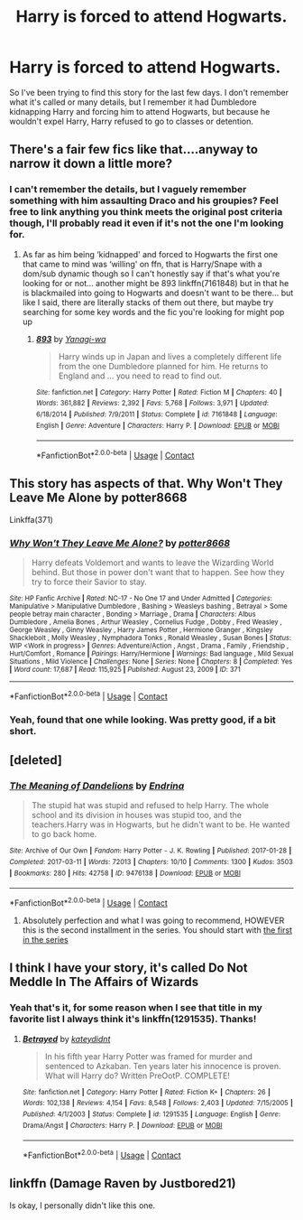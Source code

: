 #+TITLE: Harry is forced to attend Hogwarts.

* Harry is forced to attend Hogwarts.
:PROPERTIES:
:Author: nayumyst
:Score: 4
:DateUnix: 1603073896.0
:DateShort: 2020-Oct-19
:FlairText: What's That Fic?
:END:
So I've been trying to find this story for the last few days. I don't remember what it's called or many details, but I remember it had Dumbledore kidnapping Harry and forcing him to attend Hogwarts, but because he wouldn't expel Harry, Harry refused to go to classes or detention.


** There's a fair few fics like that....anyway to narrow it down a little more?
:PROPERTIES:
:Author: Kidsgetdownfromthere
:Score: 3
:DateUnix: 1603083626.0
:DateShort: 2020-Oct-19
:END:

*** I can't remember the details, but I vaguely remember something with him assaulting Draco and his groupies? Feel free to link anything you think meets the original post criteria though, I'll probably read it even if it's not the one I'm looking for.
:PROPERTIES:
:Author: nayumyst
:Score: 2
:DateUnix: 1603087558.0
:DateShort: 2020-Oct-19
:END:

**** As far as him being ‘kidnapped' and forced to Hogwarts the first one that came to mind was ‘willing' on ffn, that is Harry/Snape with a dom/sub dynamic though so I can't honestly say if that's what you're looking for or not... another might be 893 linkffn(7161848) but in that he is blackmailed into going to Hogwarts and doesn't want to be there... but like I said, there are literally stacks of them out there, but maybe try searching for some key words and the fic you're looking for might pop up
:PROPERTIES:
:Author: Kidsgetdownfromthere
:Score: 3
:DateUnix: 1603096604.0
:DateShort: 2020-Oct-19
:END:

***** [[https://www.fanfiction.net/s/7161848/1/][*/893/*]] by [[https://www.fanfiction.net/u/568270/Yanagi-wa][/Yanagi-wa/]]

#+begin_quote
  Harry winds up in Japan and lives a completely different life from the one Dumbledore planned for him. He returns to England and ... you need to read to find out.
#+end_quote

^{/Site/:} ^{fanfiction.net} ^{*|*} ^{/Category/:} ^{Harry} ^{Potter} ^{*|*} ^{/Rated/:} ^{Fiction} ^{M} ^{*|*} ^{/Chapters/:} ^{40} ^{*|*} ^{/Words/:} ^{361,882} ^{*|*} ^{/Reviews/:} ^{2,392} ^{*|*} ^{/Favs/:} ^{5,768} ^{*|*} ^{/Follows/:} ^{3,971} ^{*|*} ^{/Updated/:} ^{6/18/2014} ^{*|*} ^{/Published/:} ^{7/9/2011} ^{*|*} ^{/Status/:} ^{Complete} ^{*|*} ^{/id/:} ^{7161848} ^{*|*} ^{/Language/:} ^{English} ^{*|*} ^{/Genre/:} ^{Adventure} ^{*|*} ^{/Characters/:} ^{Harry} ^{P.} ^{*|*} ^{/Download/:} ^{[[http://www.ff2ebook.com/old/ffn-bot/index.php?id=7161848&source=ff&filetype=epub][EPUB]]} ^{or} ^{[[http://www.ff2ebook.com/old/ffn-bot/index.php?id=7161848&source=ff&filetype=mobi][MOBI]]}

--------------

*FanfictionBot*^{2.0.0-beta} | [[https://github.com/FanfictionBot/reddit-ffn-bot/wiki/Usage][Usage]] | [[https://www.reddit.com/message/compose?to=tusing][Contact]]
:PROPERTIES:
:Author: FanfictionBot
:Score: 1
:DateUnix: 1603096624.0
:DateShort: 2020-Oct-19
:END:


** This story has aspects of that. Why Won't They Leave Me Alone by potter8668

Linkffa(371)
:PROPERTIES:
:Author: reddog44mag
:Score: 2
:DateUnix: 1603090272.0
:DateShort: 2020-Oct-19
:END:

*** [[http://www.hpfanficarchive.com/stories/viewstory.php?sid=371][*/Why Won't They Leave Me Alone?/*]] by [[http://www.hpfanficarchive.com/stories/viewuser.php?uid=611][/potter8668/]]

#+begin_quote
  Harry defeats Voldemort and wants to leave the Wizarding World behind. But those in power don't want that to happen. See how they try to force their Savior to stay.
#+end_quote

^{/Site/: HP Fanfic Archive *|* /Rated/: NC-17 - No One 17 and Under Admitted *|* /Categories/: Manipulative > Manipulative Dumbledore , Bashing > Weasleys bashing , Betrayal > Some people betray main character , Bonding > Marriage , Drama *|* /Characters/: Albus Dumbledore , Amelia Bones , Arthur Weasley , Cornelius Fudge , Dobby , Fred Weasley , George Weasley , Ginny Weasley , Harry James Potter , Hermione Granger , Kingsley Shacklebolt , Molly Weasley , Nymphadora Tonks , Ronald Weasley , Susan Bones *|* /Status/: WIP <Work in progress> *|* /Genres/: Adventure/Action , Angst , Drama , Family , Friendship , Hurt/Comfort , Romance *|* /Pairings/: Harry/Hermione *|* /Warnings/: Bad language , Mild Sexual Situations , Mild Violence *|* /Challenges/: None *|* /Series/: None *|* /Chapters/: 8 *|* /Completed/: Yes *|* /Word count/: 17,687 *|* /Read/: 115,925 *|* /Published/: August 23, 2009 *|* /ID/: 371}

--------------

*FanfictionBot*^{2.0.0-beta} | [[https://github.com/FanfictionBot/reddit-ffn-bot/wiki/Usage][Usage]] | [[https://www.reddit.com/message/compose?to=tusing][Contact]]
:PROPERTIES:
:Author: FanfictionBot
:Score: 2
:DateUnix: 1603090289.0
:DateShort: 2020-Oct-19
:END:


*** Yeah, found that one while looking. Was pretty good, if a bit short.
:PROPERTIES:
:Author: nayumyst
:Score: 2
:DateUnix: 1603091134.0
:DateShort: 2020-Oct-19
:END:


** [deleted]
:PROPERTIES:
:Score: 1
:DateUnix: 1603097416.0
:DateShort: 2020-Oct-19
:END:

*** [[https://archiveofourown.org/works/9476138][*/The Meaning of Dandelions/*]] by [[https://www.archiveofourown.org/users/Endrina/pseuds/Endrina][/Endrina/]]

#+begin_quote
  The stupid hat was stupid and refused to help Harry. The whole school and its division in houses was stupid too, and the teachers.Harry was in Hogwarts, but he didn't want to be. He wanted to go back home.
#+end_quote

^{/Site/:} ^{Archive} ^{of} ^{Our} ^{Own} ^{*|*} ^{/Fandom/:} ^{Harry} ^{Potter} ^{-} ^{J.} ^{K.} ^{Rowling} ^{*|*} ^{/Published/:} ^{2017-01-28} ^{*|*} ^{/Completed/:} ^{2017-03-11} ^{*|*} ^{/Words/:} ^{72013} ^{*|*} ^{/Chapters/:} ^{10/10} ^{*|*} ^{/Comments/:} ^{1300} ^{*|*} ^{/Kudos/:} ^{3503} ^{*|*} ^{/Bookmarks/:} ^{280} ^{*|*} ^{/Hits/:} ^{42758} ^{*|*} ^{/ID/:} ^{9476138} ^{*|*} ^{/Download/:} ^{[[https://archiveofourown.org/downloads/9476138/The%20Meaning%20of.epub?updated_at=1600675612][EPUB]]} ^{or} ^{[[https://archiveofourown.org/downloads/9476138/The%20Meaning%20of.mobi?updated_at=1600675612][MOBI]]}

--------------

*FanfictionBot*^{2.0.0-beta} | [[https://github.com/FanfictionBot/reddit-ffn-bot/wiki/Usage][Usage]] | [[https://www.reddit.com/message/compose?to=tusing][Contact]]
:PROPERTIES:
:Author: FanfictionBot
:Score: 2
:DateUnix: 1603097435.0
:DateShort: 2020-Oct-19
:END:

**** Absolutely perfection and what I was going to recommend, HOWEVER this is the second installment in the series. You should start with [[https://www.archiveofourown.org/works/9323225/chapters/21128351][the first in the series]]
:PROPERTIES:
:Author: vengefulmanatee
:Score: 1
:DateUnix: 1603117752.0
:DateShort: 2020-Oct-19
:END:


** I think I have your story, it's called Do Not Meddle In The Affairs of Wizards
:PROPERTIES:
:Author: e_tenebris
:Score: 1
:DateUnix: 1603100941.0
:DateShort: 2020-Oct-19
:END:

*** Yeah that's it, for some reason when I see that title in my favorite list I always think it's linkffn(1291535). Thanks!
:PROPERTIES:
:Author: nayumyst
:Score: 1
:DateUnix: 1603116847.0
:DateShort: 2020-Oct-19
:END:

**** [[https://www.fanfiction.net/s/1291535/1/][*/Betrayed/*]] by [[https://www.fanfiction.net/u/9744/kateydidnt][/kateydidnt/]]

#+begin_quote
  In his fifth year Harry Potter was framed for murder and sentenced to Azkaban. Ten years later his innocence is proven. What will Harry do? Written PreOotP. COMPLETE!
#+end_quote

^{/Site/:} ^{fanfiction.net} ^{*|*} ^{/Category/:} ^{Harry} ^{Potter} ^{*|*} ^{/Rated/:} ^{Fiction} ^{K+} ^{*|*} ^{/Chapters/:} ^{26} ^{*|*} ^{/Words/:} ^{102,138} ^{*|*} ^{/Reviews/:} ^{4,154} ^{*|*} ^{/Favs/:} ^{8,548} ^{*|*} ^{/Follows/:} ^{2,403} ^{*|*} ^{/Updated/:} ^{7/15/2005} ^{*|*} ^{/Published/:} ^{4/1/2003} ^{*|*} ^{/Status/:} ^{Complete} ^{*|*} ^{/id/:} ^{1291535} ^{*|*} ^{/Language/:} ^{English} ^{*|*} ^{/Genre/:} ^{Drama/Angst} ^{*|*} ^{/Characters/:} ^{Harry} ^{P.} ^{*|*} ^{/Download/:} ^{[[http://www.ff2ebook.com/old/ffn-bot/index.php?id=1291535&source=ff&filetype=epub][EPUB]]} ^{or} ^{[[http://www.ff2ebook.com/old/ffn-bot/index.php?id=1291535&source=ff&filetype=mobi][MOBI]]}

--------------

*FanfictionBot*^{2.0.0-beta} | [[https://github.com/FanfictionBot/reddit-ffn-bot/wiki/Usage][Usage]] | [[https://www.reddit.com/message/compose?to=tusing][Contact]]
:PROPERTIES:
:Author: FanfictionBot
:Score: 1
:DateUnix: 1603116867.0
:DateShort: 2020-Oct-19
:END:


** linkffn (Damage Raven by Justbored21)

Is okay, I personally didn't like this one.
:PROPERTIES:
:Author: Hufflepuffzd96
:Score: 1
:DateUnix: 1603124172.0
:DateShort: 2020-Oct-19
:END:
